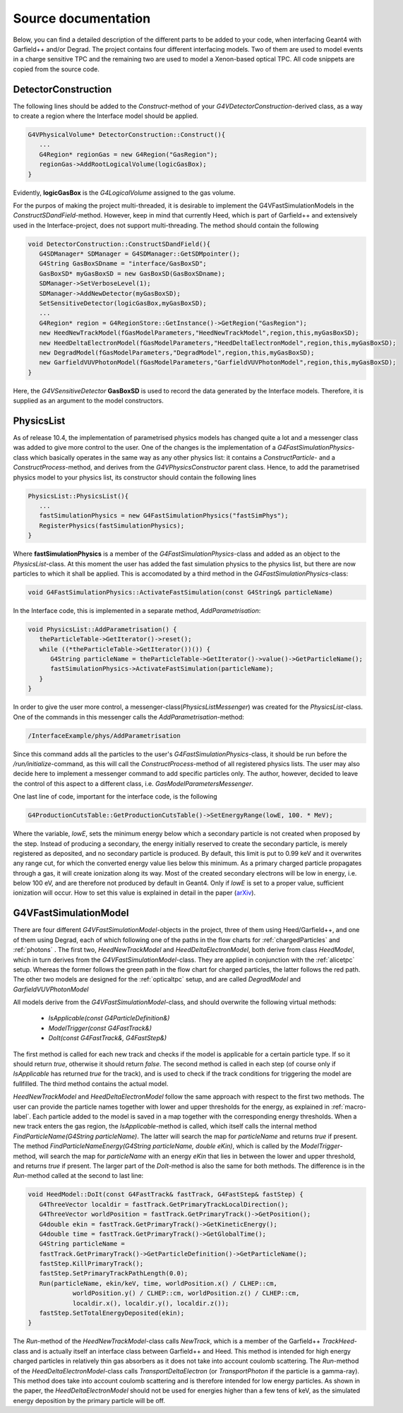 Source documentation
====================

Below, you can find a detailed description of the different parts to be added to your code, when interfacing Geant4 with Garfield++ and/or Degrad. The project contains four different interfacing models. Two of them are used to model events in a charge sensitive TPC and the remaining two are used to model a Xenon-based optical TPC. All code snippets are copied from the source code.

DetectorConstruction
-----------------------------

The following lines should be added to the *Construct*-method of your *G4VDetectorConstruction*-derived class, as a way to create a region where the Interface model should be applied.

.. code-block:: cpp

   G4VPhysicalVolume* DetectorConstruction::Construct(){
      ...
      G4Region* regionGas = new G4Region("GasRegion");
      regionGas->AddRootLogicalVolume(logicGasBox);
   }
   
Evidently, **logicGasBox** is the *G4LogicalVolume* assigned to the gas volume.

For the purpos of making the project multi-threaded, it is desirable to implement the G4VFastSimulationModels in the *ConstructSDandField*-method. However, keep in mind that currently Heed, which is part of Garfield++ and extensively used in the Interface-project, does not support multi-threading. The method should contain the following

.. code-block:: cpp

   void DetectorConstruction::ConstructSDandField(){
      G4SDManager* SDManager = G4SDManager::GetSDMpointer();
      G4String GasBoxSDname = "interface/GasBoxSD";
      GasBoxSD* myGasBoxSD = new GasBoxSD(GasBoxSDname);
      SDManager->SetVerboseLevel(1);
      SDManager->AddNewDetector(myGasBoxSD);
      SetSensitiveDetector(logicGasBox,myGasBoxSD);
      ...
      G4Region* region = G4RegionStore::GetInstance()->GetRegion("GasRegion");
      new HeedNewTrackModel(fGasModelParameters,"HeedNewTrackModel",region,this,myGasBoxSD);
      new HeedDeltaElectronModel(fGasModelParameters,"HeedDeltaElectronModel",region,this,myGasBoxSD);
      new DegradModel(fGasModelParameters,"DegradModel",region,this,myGasBoxSD);
      new GarfieldVUVPhotonModel(fGasModelParameters,"GarfieldVUVPhotonModel",region,this,myGasBoxSD);
   }
   
Here, the *G4VSensitiveDetector* **GasBoxSD** is used to record the data generated by the Interface models. Therefore, it is supplied as an argument to the model constructors.

PhysicsList
-----------------

As of release 10.4, the implementation of parametrised physics models has changed quite a lot and a messenger class was added to give more control to the user. One of the changes is the implementation of a *G4FastSimulationPhysics*-class which basically operates in the same way as any other physics list: it contains a *ConstructParticle*- and a *ConstructProcess*-method, and derives from the *G4VPhysicsConstructor* parent class. Hence, to add the parametrised physics model to your physics list, its constructor should contain the following lines

.. code-block:: cpp

   PhysicsList::PhysicsList(){
      ...
      fastSimulationPhysics = new G4FastSimulationPhysics("fastSimPhys");
      RegisterPhysics(fastSimulationPhysics);
   }
   
Where **fastSimulationPhysics** is a member of the *G4FastSimulationPhysics*-class and added as an object to the *PhysicsList*-class. At this moment the user has added the fast simulation physics to the physics list, but there are now particles to which it shall be applied. This is accomodated by a third method in the *G4FastSimulationPhysics*-class:

.. code-block:: cpp

   void G4FastSimulationPhysics::ActivateFastSimulation(const G4String& particleName)
   
In the Interface code, this is implemented in a separate method, *AddParametrisation*:

.. code-block:: cpp

   void PhysicsList::AddParametrisation() {   
      theParticleTable->GetIterator()->reset();
      while ((*theParticleTable->GetIterator())()) {
         G4String particleName = theParticleTable->GetIterator()->value()->GetParticleName();
         fastSimulationPhysics->ActivateFastSimulation(particleName);
      }
   }
   
In order to give the user more control, a messenger-class(*PhysicsListMessenger*) was created for the *PhysicsList*-class. One of the commands in this messenger calls the *AddParametrisation*-method:

.. code-block:: cpp
   
   /InterfaceExample/phys/AddParametrisation
   
Since this command adds all the particles to the user's *G4FastSimulationPhysics*-class, it should be run before the */run/initialize*-command, as this will call the *ConstructProcess*-method of all registered physics lists. The user may also decide here to implement a messenger command to add specific particles only. The author, however, decided to leave the control of this aspect to a different class, i.e. *GasModelParametersMessenger*.

One last line of code, important for the interface code, is the following

.. code-block:: cpp

   G4ProductionCutsTable::GetProductionCutsTable()->SetEnergyRange(lowE, 100. * MeV);

Where the variable, *lowE*, sets the minimum energy below which a secondary particle is not created when proposed by the step. Instead of producing a secondary, the energy initially reserved to create the secondary particle, is merely registered as deposited, and no secondary particle is produced. By default, this limit is put to 0.99 keV and it overwrites any range cut, for which the converted energy value lies below this minimum. As a primary charged particle propagates through a gas, it will create ionization along its way. Most of the created secondary electrons will be low in energy, i.e. below 100 eV, and are therefore not produced by default in Geant4. Only if *lowE* is set to a proper value, sufficient ionization will occur. How to set this value is explained in detail in the paper (arXiv_).

.. _arXiv: https://arxiv.org/abs/1806.05880

G4VFastSimulationModel
------------------------------------

There are four different *G4VFastSimulationModel*-objects in the project, three of them using Heed/Garfield++, and one of them using Degrad, each of which following one of the paths in the flow charts for :ref:`chargedParticles` and :ref:`photons` . The first two, *HeedNewTrackModel* and *HeedDeltaElectronModel*, both derive from class *HeedModel*, which in turn derives from the *G4VFastSimulationModel*-class. They are applied in conjunction with the :ref:`alicetpc` setup. Whereas the former follows the green path in the flow chart for charged particles, the latter follows the red path. The other two models are designed for the :ref:`opticaltpc` setup, and are called *DegradModel* and *GarfieldVUVPhotonModel*

All models derive from the *G4VFastSimulationModel*-class, and should overwrite the following virtual methods:

   - *IsApplicable(const G4ParticleDefinition&)*
   - *ModelTrigger(const G4FastTrack&)*
   - *DoIt(const G4FastTrack&, G4FastStep&)*
   
The first method is called for each new track and checks if the model is applicable for a certain particle type. If so it should return *true*, otherwise it should return *false*. The second method is called in each step (of course only if *IsApplicable* has returned *true* for the track), and is used to check if the track conditions for triggering the model are fullfilled. The third method contains the actual model.

*HeedNewTrackModel* and *HeedDeltaElectronModel* follow the same approach with respect to the first two methods. The user can provide the particle names together with lower and upper thresholds for the energy, as explained in :ref:`macro-label`. Each particle added to the model is saved in a map together with the corresponding energy thresholds. When a new track enters the gas region, the *IsApplicable*-method is called, which itself calls the internal method *FindParticleName(G4String particleName)*. The latter will search the map for *particleName* and returns *true* if present. The method *FindParticleNameEnergy(G4String particleName, double eKin)*, which is called by the *ModelTrigger*-method, will search the map for *particleName* with an energy *eKin* that lies in between the lower and upper threshold, and returns *true* if present. The larger part of the *DoIt*-method is also the same for both methods. The difference is in the *Run*-method called at the second to last line:

.. code-block:: cpp

   void HeedModel::DoIt(const G4FastTrack& fastTrack, G4FastStep& fastStep) {
      G4ThreeVector localdir = fastTrack.GetPrimaryTrackLocalDirection();
      G4ThreeVector worldPosition = fastTrack.GetPrimaryTrack()->GetPosition();
      G4double ekin = fastTrack.GetPrimaryTrack()->GetKineticEnergy();
      G4double time = fastTrack.GetPrimaryTrack()->GetGlobalTime();
      G4String particleName =
      fastTrack.GetPrimaryTrack()->GetParticleDefinition()->GetParticleName();
      fastStep.KillPrimaryTrack();
      fastStep.SetPrimaryTrackPathLength(0.0);
      Run(particleName, ekin/keV, time, worldPosition.x() / CLHEP::cm,
               worldPosition.y() / CLHEP::cm, worldPosition.z() / CLHEP::cm,
               localdir.x(), localdir.y(), localdir.z());
      fastStep.SetTotalEnergyDeposited(ekin);
   }
   
The *Run*-method of the *HeedNewTrackModel*-class calls *NewTrack*, which is a member of the Garfield++ *TrackHeed*-class and is actually itself an interface class between Garfield++ and Heed. This method is intended for high energy charged particles in relatively thin gas absorbers as it does not take into account coulomb scattering. The *Run*-method of the *HeedDeltaElectronModel*-class calls *TransportDeltaElectron* (or *TransportPhoton* if the particle is a gamma-ray). This method does take into account coulomb scattering and is therefore intended for low energy particles. As shown in the paper, the *HeedDeltaElectronModel* should not be used for energies higher than a few tens of keV, as the simulated energy deposition by the primary particle will be off.




   
   

